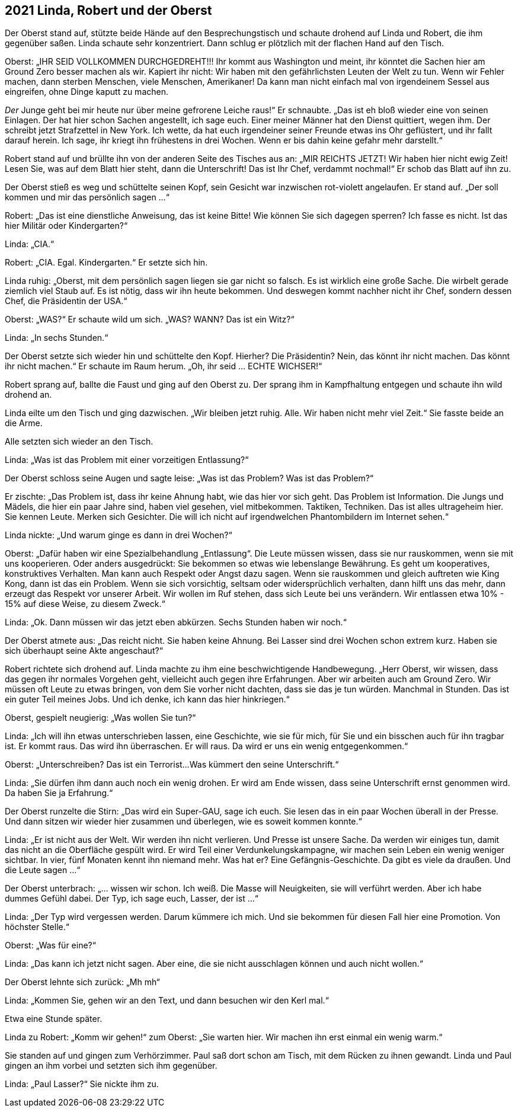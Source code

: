 == [big-number]#2021# Linda, Robert und der Oberst

[text-caps]#Der Oberst stand auf,# stützte beide Hände auf den Besprechungstisch und schaute drohend auf Linda und Robert, die ihm gegenüber saßen. Linda schaute sehr konzentriert.
Dann schlug er plötzlich mit der flachen Hand auf den Tisch.

Oberst: „IHR SEID VOLLKOMMEN DURCHGEDREHT!!!
Ihr kommt aus Washington und meint, ihr könntet die Sachen hier am Ground Zero besser machen als wir.
Kapiert ihr nicht: Wir haben mit den gefährlichsten Leuten der Welt zu tun.
Wenn wir Fehler machen, dann sterben Menschen, viele Menschen, Amerikaner!
Da kann man nicht einfach mal von irgendeinem Sessel aus eingreifen, ohne Dinge kaputt zu machen.

_Der_ Junge geht bei mir heute nur über meine gefrorene Leiche raus!“ Er schnaubte.
„Das ist eh bloß wieder eine von seinen Einlagen.
Der hat hier schon Sachen angestellt, ich sage euch.
Einer meiner Männer hat den Dienst quittiert, wegen ihm.
Der schreibt jetzt Strafzettel in New York.
Ich wette, da hat euch irgendeiner seiner Freunde etwas ins Ohr geflüstert, und ihr fallt darauf herein.
Ich sage, ihr kriegt ihn frühestens in drei Wochen.
Wenn er bis dahin keine gefahr mehr darstellt.“

Robert stand auf und brüllte ihn von der anderen Seite des Tisches aus an: „MIR REICHTS JETZT!
Wir haben hier nicht ewig Zeit!
Lesen Sie, was auf dem Blatt hier steht, dann die Unterschrift!
Das ist Ihr Chef, verdammt nochmal!“ Er schob das Blatt auf ihn zu.

Der Oberst stieß es weg und schüttelte seinen Kopf, sein Gesicht war inzwischen rot-violett angelaufen.
Er stand auf.
„Der soll kommen und mir das persönlich sagen ...“

Robert: „Das ist eine dienstliche Anweisung, das ist keine Bitte!
Wie können Sie sich dagegen sperren?
Ich fasse es nicht.
Ist das hier Militär oder Kindergarten?“

Linda: „CIA.“

Robert: „CIA.
Egal.
Kindergarten.“ Er setzte sich hin.

Linda ruhig: „Oberst, mit dem persönlich sagen liegen sie gar nicht so falsch.
Es ist wirklich eine große Sache.
Die wirbelt gerade ziemlich viel Staub auf.
Es ist nötig, dass wir ihn heute bekommen.
Und deswegen kommt nachher nicht ihr Chef, sondern dessen Chef, die Präsidentin der USA.“

Oberst: „WAS?“ Er schaute wild um sich.
„WAS?
WANN?
Das ist ein Witz?“ 

Linda: „In sechs Stunden.“

Der Oberst setzte sich wieder hin und schüttelte den Kopf.
Hierher?
Die Präsidentin?
Nein, das könnt ihr nicht machen.
Das könnt ihr nicht machen.“ Er schaute im Raum herum.
„Oh, ihr seid … ECHTE WICHSER!“

Robert sprang auf, ballte die Faust und ging auf den Oberst zu.
Der sprang ihm in Kampfhaltung entgegen und schaute ihn wild drohend an.

Linda eilte um den Tisch und ging dazwischen.
„Wir bleiben jetzt ruhig.
Alle.
Wir haben nicht mehr viel Zeit.“ Sie fasste beide an die Arme.

Alle setzten sich wieder an den Tisch.

Linda: „Was ist das Problem mit einer vorzeitigen Entlassung?“

Der Oberst schloss seine Augen und sagte leise: „Was ist das Problem?
Was ist das Problem?“

Er zischte: „Das Problem ist, dass ihr keine Ahnung habt, wie das hier vor sich geht.
Das Problem ist Information.
Die Jungs und Mädels, die hier ein paar Jahre sind, haben viel gesehen, viel mitbekommen.
Taktiken, Techniken.
Das ist alles ultrageheim hier.
Sie kennen Leute.
Merken sich Gesichter.
Die will ich nicht auf irgendwelchen Phantombildern im Internet sehen.“

Linda nickte: „Und warum ginge es dann in drei Wochen?“

Oberst: „Dafür haben wir eine Spezialbehandlung „Entlassung“.
Die Leute müssen wissen, dass sie nur rauskommen, wenn sie mit uns kooperieren.
Oder anders ausgedrückt: Sie bekommen so etwas wie lebenslange Bewährung.
Es geht um kooperatives, konstruktives Verhalten.
Man kann auch Respekt oder Angst dazu sagen.
Wenn sie rauskommen und gleich auftreten wie King Kong, dann ist das ein Problem.
Wenn sie sich vorsichtig, seltsam oder widersprüchlich verhalten, dann hilft uns das mehr, dann erzeugt das Respekt vor unserer Arbeit.
Wir wollen im Ruf stehen, dass sich Leute bei uns verändern.
Wir entlassen etwa 10% - 15% auf diese Weise, zu diesem Zweck.“

Linda: „Ok.
Dann müssen wir das jetzt eben abkürzen.
Sechs Stunden haben wir noch.“

Der Oberst atmete aus: „Das reicht nicht.
Sie haben keine Ahnung.
Bei Lasser sind drei Wochen schon extrem kurz.
Haben sie sich überhaupt seine Akte angeschaut?“

Robert richtete sich drohend auf.
Linda machte zu ihm eine beschwichtigende Handbewegung.
„Herr Oberst, wir wissen, dass das gegen ihr normales Vorgehen geht, vielleicht auch gegen ihre Erfahrungen.
Aber wir arbeiten auch am Ground Zero.
Wir müssen oft Leute zu etwas bringen, von dem Sie vorher nicht dachten, dass sie das je tun würden.
Manchmal in Stunden.
Das ist ein guter Teil meines Jobs.
Und ich denke, ich kann das hier hinkriegen.“

Oberst, gespielt neugierig: „Was wollen Sie tun?“

Linda: „Ich will ihn etwas unterschrieben lassen, eine Geschichte, wie sie für mich, für Sie und ein bisschen auch für ihn tragbar ist.
Er kommt raus.
Das wird ihn überraschen.
Er will raus.
Da wird er uns ein wenig entgegenkommen.“

Oberst: „Unterschreiben?
Das ist ein Terrorist...
Was kümmert den seine Unterschrift.“

Linda: „Sie dürfen ihm dann auch noch ein wenig drohen.
Er wird am Ende wissen, dass seine Unterschrift ernst genommen wird.
Da haben Sie ja Erfahrung.“

Der Oberst runzelte die Stirn: „Das wird ein Super-GAU, sage ich euch.
Sie lesen das in ein paar Wochen überall in der Presse.
Und dann sitzen wir wieder hier zusammen und überlegen, wie es soweit kommen konnte.“

Linda: „Er ist nicht aus der Welt.
Wir werden ihn nicht verlieren.
Und Presse ist unsere Sache.
Da werden wir einiges tun, damit das nicht an die Oberfläche gespült wird.
Er wird Teil einer Verdunkelungskampagne, wir machen sein Leben ein wenig weniger sichtbar.
In vier, fünf Monaten kennt ihn niemand mehr.
Was hat er?
Eine Gefängnis-Geschichte.
Da gibt es viele da draußen.
Und die Leute sagen ...“

Der Oberst unterbrach: „... wissen wir schon.
Ich weiß.
Die Masse will Neuigkeiten, sie will verführt werden.
Aber ich habe dummes Gefühl dabei.
Der Typ, ich sage euch, Lasser, der ist ...“

Linda: „Der Typ wird vergessen werden.
Darum kümmere ich mich.
Und sie bekommen für diesen Fall hier eine Promotion.
Von höchster Stelle.“

Oberst: „Was für eine?“

Linda: „Das kann ich jetzt nicht sagen. Aber eine, die sie nicht ausschlagen können und auch nicht wollen.“

Der Oberst lehnte sich zurück: „Mh mh“

Linda: „Kommen Sie, gehen wir an den Text, und dann besuchen wir den Kerl mal.“

Etwa eine Stunde später.

Linda zu Robert: „Komm wir gehen!“
zum Oberst: „Sie warten hier.
Wir machen ihn erst einmal ein wenig warm.“

Sie standen auf und gingen zum Verhörzimmer.
Paul saß dort schon am Tisch, mit dem Rücken zu ihnen gewandt.
Linda und Paul gingen an ihm vorbei und setzten sich ihm gegenüber.

Linda: „Paul Lasser?“ Sie nickte ihm zu.
